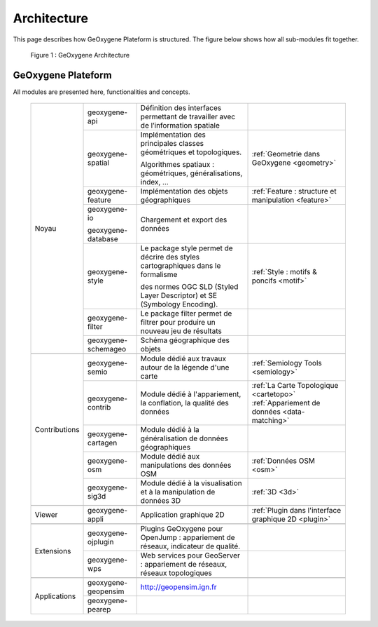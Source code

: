 
Architecture
#######################


This page describes how GeOxygene Plateform is structured. The figure below shows how all sub-modules fit together.

.. container:: centerside
     
    .. figure:: /documentation/resources/img/architecture/ArchitectureGeoxygene.png
       :width: 700px
       
       Figure 1 : GeOxygene Architecture

  
  
GeOxygene Plateform
***********************************

All modules are presented here, functionalities and concepts. 
                                                                                                                                                                                                                       
  +----------------+-----------------------+--------------------------------------------------------------------------------------+--------------------------------------------------------+
  |                |  geoxygene-api        | Définition des interfaces permettant de travailler avec de l’information spatiale    |                                                        |
  +                +-----------------------+--------------------------------------------------------------------------------------+--------------------------------------------------------+
  |                |  geoxygene-spatial    | Implémentation des principales classes géométriques et topologiques.                 |                                                        |
  |                |                       |                                                                                      | :ref:`Geometrie dans GeOxygene <geometry>`             |
  |                |                       | Algorithmes spatiaux : géométriques, généralisations, index, …                       |                                                        |
  +                +-----------------------+--------------------------------------------------------------------------------------+--------------------------------------------------------+
  |                |  geoxygene-feature    | Implémentation des objets géographiques                                              | :ref:`Feature : structure et manipulation <feature>`   |
  + Noyau          +-----------------------+--------------------------------------------------------------------------------------+--------------------------------------------------------+
  |                |  geoxygene-io         |                                                                                      |                                                        |
  |                |                       | Chargement et export des données                                                     |                                                        |
  |                |  geoxygene-database   |                                                                                      |                                                        |
  +                +-----------------------+--------------------------------------------------------------------------------------+--------------------------------------------------------+
  |                |  geoxygene-style      | Le package style permet de décrire des styles cartographiques dans le formalisme     |                                                        |
  |                |                       |                                                                                      | :ref:`Style : motifs & poncifs <motif>`                |
  |                |                       | des normes OGC SLD (Styled Layer Descriptor) et SE (Symbology Encoding).             |                                                        |
  +                +-----------------------+--------------------------------------------------------------------------------------+--------------------------------------------------------+
  |                |  geoxygene-filter     |  Le package filter permet de filtrer pour produire un nouveau jeu de résultats       |                                                        |
  +                +-----------------------+--------------------------------------------------------------------------------------+--------------------------------------------------------+
  |                |  geoxygene-schemageo  | Schéma géographique des objets                                                       |                                                        |
  +----------------+-----------------------+--------------------------------------------------------------------------------------+--------------------------------------------------------+
  +----------------+-----------------------+--------------------------------------------------------------------------------------+--------------------------------------------------------+
  |                |  geoxygene-semio      | Module dédié aux travaux autour de la légende d'une carte                            |  :ref:`Semiology Tools <semiology>`                    |
  +                +-----------------------+--------------------------------------------------------------------------------------+--------------------------------------------------------+
  |                |  geoxygene-contrib    | Module dédié à l'appariement, la conflation, la qualité des données                  |  :ref:`La Carte Topologique <cartetopo>`               |
  |                |                       |                                                                                      |  :ref:`Appariement de données <data-matching>`         |
  +                +-----------------------+--------------------------------------------------------------------------------------+--------------------------------------------------------+
  | Contributions  |  geoxygene-cartagen   | Module dédié à la généralisation de données géographiques                            |                                                        |
  +                +-----------------------+--------------------------------------------------------------------------------------+--------------------------------------------------------+
  |                |  geoxygene-osm        | Module dédié aux manipulations des données OSM                                       |  :ref:`Données OSM <osm>`                              |
  +                +-----------------------+--------------------------------------------------------------------------------------+--------------------------------------------------------+
  |                |  geoxygene-sig3d      | Module dédié à la visualisation et à la manipulation de données 3D                   |  :ref:`3D <3d>`                                        |
  +----------------+-----------------------+--------------------------------------------------------------------------------------+--------------------------------------------------------+
  +----------------+-----------------------+--------------------------------------------------------------------------------------+--------------------------------------------------------+
  | Viewer         |  geoxygene-appli      | Application graphique 2D                                                             |  :ref:`Plugin dans l'interface graphique 2D <plugin>`  |
  +----------------+-----------------------+--------------------------------------------------------------------------------------+--------------------------------------------------------+
  +----------------+-----------------------+--------------------------------------------------------------------------------------+--------------------------------------------------------+
  |                |  geoxygene-ojplugin   | Plugins GeOxygene pour OpenJump : appariement de réseaux, indicateur de qualité.     |                                                        |
  + Extensions     +-----------------------+--------------------------------------------------------------------------------------+--------------------------------------------------------+
  |                |  geoxygene-wps        | Web services pour GeoServer : appariement de réseaux, réseaux topologiques           |                                                        |
  +----------------+-----------------------+--------------------------------------------------------------------------------------+--------------------------------------------------------+
  +----------------+-----------------------+--------------------------------------------------------------------------------------+--------------------------------------------------------+
  |                |  geoxygene-geopensim  | http://geopensim.ign.fr                                                              |                                                        |
  + Applications   +-----------------------+--------------------------------------------------------------------------------------+--------------------------------------------------------+
  |                |  geoxygene-pearep     |                                                                                      |                                                        |
  +----------------+-----------------------+--------------------------------------------------------------------------------------+--------------------------------------------------------+
   